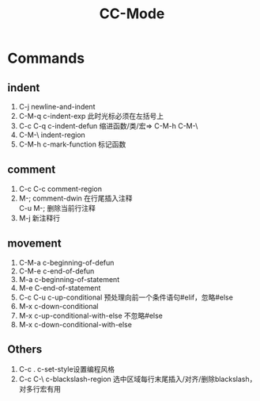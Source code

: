 #+OPTIONS: ^:{} _:{} num:t toc:t \n:t
#+include "../../template.org"
#+title:CC-Mode

* Commands
** indent
   1. C-j newline-and-indent
   2. C-M-q c-indent-exp 此时光标必须在左括号上
   3. C-c C-q c-indent-defun 缩进函数/类/宏=> C-M-h C-M-\
   4. C-M-\ indent-region
   5. C-M-h c-mark-function 标记函数
** comment
   1. C-c C-c comment-region
   2. M-; comment-dwin 在行尾插入注释
      C-u M-; 删除当前行注释
   3. M-j 新注释行
** movement
   1. C-M-a c-beginning-of-defun
   2. C-M-e c-end-of-defun
   3. M-a c-beginning-of-statement
   4. M-e C-end-of-statement
   5. C-c C-u c-up-conditional 预处理向前一个条件语句#elif，忽略#else
   6. M-x c-down-conditional
   7. M-x c-up-conditional-with-else 不忽略#else
   8. M-x c-down-conditional-with-else
** Others
   1. C-c . c-set-style设置编程风格
   2. C-c C-\ c-blackslash-region 选中区域每行末尾插入/对齐/删除blackslash，对多行宏有用
